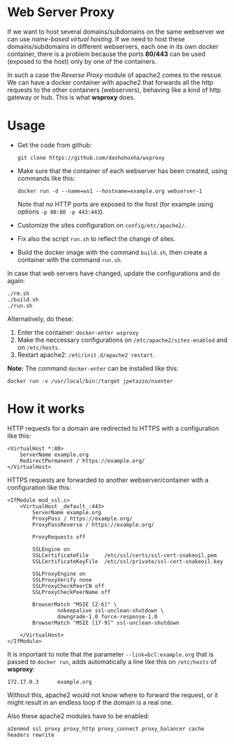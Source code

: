 
* Web Server Proxy

  If we want to host several domains/subdomains on the same webserver
  we can use /name-based virtual hosting/. If we need to host these
  domains/subdomains in different webservers, each one in its own
  docker container, there is a problem because the ports *80/443* can
  be used (exposed to the host) only by one of the containers.

  In such a case the /Reverse Proxy/ module of apache2 comes to the
  rescue. We can have a docker container with apache2 that forwards
  all the http requests to the other containers (webservers), behaving
  like a kind of http gateway or hub. This is what *wsproxy* does.

* Usage

  + Get the code from github:
    #+BEGIN_EXAMPLE
    git clone https://github.com/dashohoxha/wsproxy
    #+END_EXAMPLE

  + Make sure that the container of each webserver has been created,
    using commands like this:
    #+BEGIN_EXAMPLE
    docker run -d --name=ws1 --hostname=example.org webserver-1
    #+END_EXAMPLE
    Note that no HTTP ports are exposed to the host (for example using
    options =-p 80:80 -p 443:443=).

  + Customize the sites configuration on ~config/etc/apache2/~.

  + Fix also the script =run.sh= to reflect the change of sites.

  + Build the docker image with the command =build.sh=, then create
    a container with the command =run.sh=.

  In case that web servers have changed, update the configurations and
  do again:
  #+BEGIN_EXAMPLE
  ./rm.sh
  ./build.sh
  ./run.sh
  #+END_EXAMPLE

  Alternatively, do these:
  1. Enter the container: =docker-enter wsproxy=
  2. Make the neccessary configurations on ~/etc/apache2/sites-enabled~
     and on ~/etc/hosts~.
  3. Restart apache2: =/etc/init.d/apache2 restart=.

  *Note:* The command =docker-enter= can be installed like this:
  #+BEGIN_EXAMPLE
  docker run -v /usr/local/bin:/target jpetazzo/nsenter
  #+END_EXAMPLE


* How it works

  HTTP requests for a domain are redirected to HTTPS with a
  configuration like this:
  #+BEGIN_EXAMPLE
  <VirtualHost *:80>
	  ServerName example.org
	  RedirectPermanent / https://example.org/
  </VirtualHost>
  #+END_EXAMPLE

  HTTPS requests are forwarded to another webserver/container with a
  configuration like this:
  #+BEGIN_EXAMPLE
  <IfModule mod_ssl.c>
	  <VirtualHost _default_:443>
		  ServerName example.org
		  ProxyPass / https://example.org/
		  ProxyPassReverse / https://example.org/

		  ProxyRequests off

		  SSLEngine on
		  SSLCertificateFile     /etc/ssl/certs/ssl-cert-snakeoil.pem
		  SSLCertificateKeyFile  /etc/ssl/private/ssl-cert-snakeoil.key

		  SSLProxyEngine on
		  SSLProxyVerify none
		  SSLProxyCheckPeerCN off
		  SSLProxyCheckPeerName off

		  BrowserMatch "MSIE [2-6]" \
				  nokeepalive ssl-unclean-shutdown \
				  downgrade-1.0 force-response-1.0
		  BrowserMatch "MSIE [17-9]" ssl-unclean-shutdown

	  </VirtualHost>
  </IfModule>
  #+END_EXAMPLE

  It is important to note that the parameter =--link=bcl:example.org=
  that is passed to =docker run=, adds automatically a line like this
  on ~/etc/hosts~ of *wsproxy*:
  #+BEGIN_EXAMPLE
  172.17.0.3      example.org
  #+END_EXAMPLE
  Without this, apache2 would not know where to forward the request,
  or it might result in an endless loop if the domain is a real one.

  Also these apache2 modules have to be enabled:
  #+BEGIN_EXAMPLE
  a2enmod ssl proxy proxy_http proxy_connect proxy_balancer cache headers rewrite
  #+END_EXAMPLE
